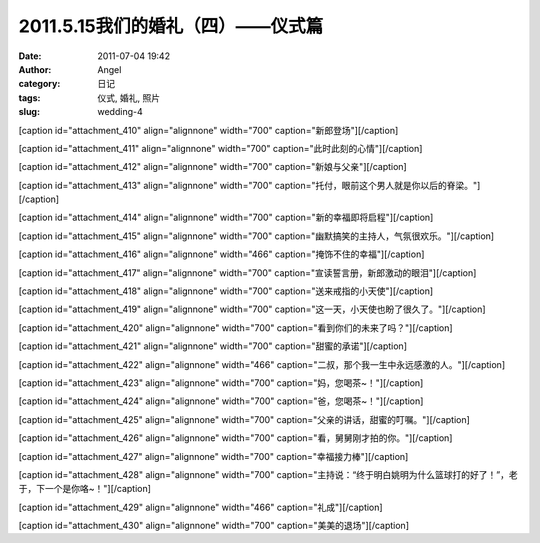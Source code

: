 2011.5.15我们的婚礼（四）——仪式篇
######################
:date: 2011-07-04 19:42
:author: Angel
:category: 日记
:tags: 仪式, 婚礼, 照片
:slug: wedding-4

[caption id="attachment\_410" align="alignnone" width="700"
caption="新郎登场"]\ |新郎登场|\ [/caption]

  

[caption id="attachment\_411" align="alignnone" width="700"
caption="此时此刻的心情"]\ |此时此刻的心情|\ [/caption]

 

[caption id="attachment\_412" align="alignnone" width="700"
caption="新娘与父亲"]\ |新娘与父亲|\ [/caption]

 

[caption id="attachment\_413" align="alignnone" width="700"
caption="托付，眼前这个男人就是你以后的脊梁。"]\ |托付，眼前这个男人就是你以后的脊梁。|\ [/caption]

 

[caption id="attachment\_414" align="alignnone" width="700"
caption="新的幸福即将启程"]\ |新的幸福即将启程|\ [/caption]

 

[caption id="attachment\_415" align="alignnone" width="700"
caption="幽默搞笑的主持人，气氛很欢乐。"]\ |幽默搞笑的主持人，气氛很欢乐。|\ [/caption]

 

[caption id="attachment\_416" align="alignnone" width="466"
caption="掩饰不住的幸福"]\ |掩饰不住的幸福|\ [/caption]

 

[caption id="attachment\_417" align="alignnone" width="700"
caption="宣读誓言册，新郎激动的眼泪"]\ |宣读誓言册，新郎激动的眼泪|\ [/caption]

 

[caption id="attachment\_418" align="alignnone" width="700"
caption="送来戒指的小天使"]\ |送来戒指的小天使|\ [/caption]

 

[caption id="attachment\_419" align="alignnone" width="700"
caption="这一天，小天使也盼了很久了。"]\ |这一天，小天使也盼了很久了。|\ [/caption]

 

[caption id="attachment\_420" align="alignnone" width="700"
caption="看到你们的未来了吗？"]\ |看到你们的未来了吗？|\ [/caption]

 

[caption id="attachment\_421" align="alignnone" width="700"
caption="甜蜜的承诺"]\ |甜蜜的承诺|\ [/caption]

 

[caption id="attachment\_422" align="alignnone" width="466"
caption="二叔，那个我一生中永远感激的人。"]\ |二叔，那个我一生中永远感激的人。|\ [/caption]

 

[caption id="attachment\_423" align="alignnone" width="700"
caption="妈，您喝茶~！"]\ |妈，您喝茶~！|\ [/caption]

 

[caption id="attachment\_424" align="alignnone" width="700"
caption="爸，您喝茶~！"]\ |爸，您喝茶~！|\ [/caption]

 

[caption id="attachment\_425" align="alignnone" width="700"
caption="父亲的讲话，甜蜜的叮嘱。"]\ |父亲的讲话，甜蜜的叮嘱。|\ [/caption]

 

[caption id="attachment\_426" align="alignnone" width="700"
caption="看，舅舅刚才拍的你。"]\ |看，舅舅刚才拍的你。|\ [/caption]

 

[caption id="attachment\_427" align="alignnone" width="700"
caption="幸福接力棒"]\ |幸福接力棒|\ [/caption]

 

[caption id="attachment\_428" align="alignnone" width="700"
caption="主持说：“终于明白姚明为什么篮球打的好了！”，老于，下一个是你咯~！"]\ |主持说：“终于明白姚明为什么篮球打的好了！”，老于，下一个是你咯~！|\ [/caption]

 

[caption id="attachment\_429" align="alignnone" width="466"
caption="礼成"]\ |礼成|\ [/caption]

 

[caption id="attachment\_430" align="alignnone" width="700"
caption="美美的退场"]\ |美美的退场|\ [/caption]

.. |新郎登场| image:: http://www.gocalf.com/blog/wp-content/uploads/2011/07/wed4010-700x466.jpg
   :target: http://www.gocalf.com/blog/wp-content/uploads/2011/07/wed4010.jpg
.. |此时此刻的心情| image:: http://www.gocalf.com/blog/wp-content/uploads/2011/07/wed4020-700x466.jpg
   :target: http://www.gocalf.com/blog/wp-content/uploads/2011/07/wed4020.jpg
.. |新娘与父亲| image:: http://www.gocalf.com/blog/wp-content/uploads/2011/07/wed4030-700x466.jpg
   :target: http://www.gocalf.com/blog/wp-content/uploads/2011/07/wed4030.jpg
.. |托付，眼前这个男人就是你以后的脊梁。| image:: http://www.gocalf.com/blog/wp-content/uploads/2011/07/wed4040-700x466.jpg
   :target: http://www.gocalf.com/blog/wp-content/uploads/2011/07/wed4040.jpg
.. |新的幸福即将启程| image:: http://www.gocalf.com/blog/wp-content/uploads/2011/07/wed4050-700x465.jpg
   :target: http://www.gocalf.com/blog/wp-content/uploads/2011/07/wed4050.jpg
.. |幽默搞笑的主持人，气氛很欢乐。| image:: http://www.gocalf.com/blog/wp-content/uploads/2011/07/wed4060-700x466.jpg
   :target: http://www.gocalf.com/blog/wp-content/uploads/2011/07/wed4060.jpg
.. |掩饰不住的幸福| image:: http://www.gocalf.com/blog/wp-content/uploads/2011/07/wed4070-466x700.jpg
   :target: http://www.gocalf.com/blog/wp-content/uploads/2011/07/wed4070.jpg
.. |宣读誓言册，新郎激动的眼泪| image:: http://www.gocalf.com/blog/wp-content/uploads/2011/07/wed4080-700x467.jpg
   :target: http://www.gocalf.com/blog/wp-content/uploads/2011/07/wed4080.jpg
.. |送来戒指的小天使| image:: http://www.gocalf.com/blog/wp-content/uploads/2011/07/wed4090-700x466.jpg
   :target: http://www.gocalf.com/blog/wp-content/uploads/2011/07/wed4090.jpg
.. |这一天，小天使也盼了很久了。| image:: http://www.gocalf.com/blog/wp-content/uploads/2011/07/wed4100-700x465.jpg
   :target: http://www.gocalf.com/blog/wp-content/uploads/2011/07/wed4100.jpg
.. |看到你们的未来了吗？| image:: http://www.gocalf.com/blog/wp-content/uploads/2011/07/wed4110-700x466.jpg
   :target: http://www.gocalf.com/blog/wp-content/uploads/2011/07/wed4110.jpg
.. |甜蜜的承诺| image:: http://www.gocalf.com/blog/wp-content/uploads/2011/07/wed4120-700x466.jpg
   :target: http://www.gocalf.com/blog/wp-content/uploads/2011/07/wed4120.jpg
.. |二叔，那个我一生中永远感激的人。| image:: http://www.gocalf.com/blog/wp-content/uploads/2011/07/wed4130-466x700.jpg
   :target: http://www.gocalf.com/blog/wp-content/uploads/2011/07/wed4130.jpg
.. |妈，您喝茶~！| image:: http://www.gocalf.com/blog/wp-content/uploads/2011/07/wed4140-700x466.jpg
   :target: http://www.gocalf.com/blog/wp-content/uploads/2011/07/wed4140.jpg
.. |爸，您喝茶~！| image:: http://www.gocalf.com/blog/wp-content/uploads/2011/07/wed4150-700x466.jpg
   :target: http://www.gocalf.com/blog/wp-content/uploads/2011/07/wed4150.jpg
.. |父亲的讲话，甜蜜的叮嘱。| image:: http://www.gocalf.com/blog/wp-content/uploads/2011/07/wed4160-700x466.jpg
   :target: http://www.gocalf.com/blog/wp-content/uploads/2011/07/wed4160.jpg
.. |看，舅舅刚才拍的你。| image:: http://www.gocalf.com/blog/wp-content/uploads/2011/07/wed4170-700x466.jpg
   :target: http://www.gocalf.com/blog/wp-content/uploads/2011/07/wed4170.jpg
.. |幸福接力棒| image:: http://www.gocalf.com/blog/wp-content/uploads/2011/07/wed4180-700x466.jpg
   :target: http://www.gocalf.com/blog/wp-content/uploads/2011/07/wed4180.jpg
.. |主持说：“终于明白姚明为什么篮球打的好了！”，老于，下一个是你咯~！| image:: http://www.gocalf.com/blog/wp-content/uploads/2011/07/wed4190-700x466.jpg
   :target: http://www.gocalf.com/blog/wp-content/uploads/2011/07/wed4190.jpg
.. |礼成| image:: http://www.gocalf.com/blog/wp-content/uploads/2011/07/wed4200-466x700.jpg
   :target: http://www.gocalf.com/blog/wp-content/uploads/2011/07/wed4200.jpg
.. |美美的退场| image:: http://www.gocalf.com/blog/wp-content/uploads/2011/07/wed4210-700x466.jpg
   :target: http://www.gocalf.com/blog/wp-content/uploads/2011/07/wed4210.jpg
